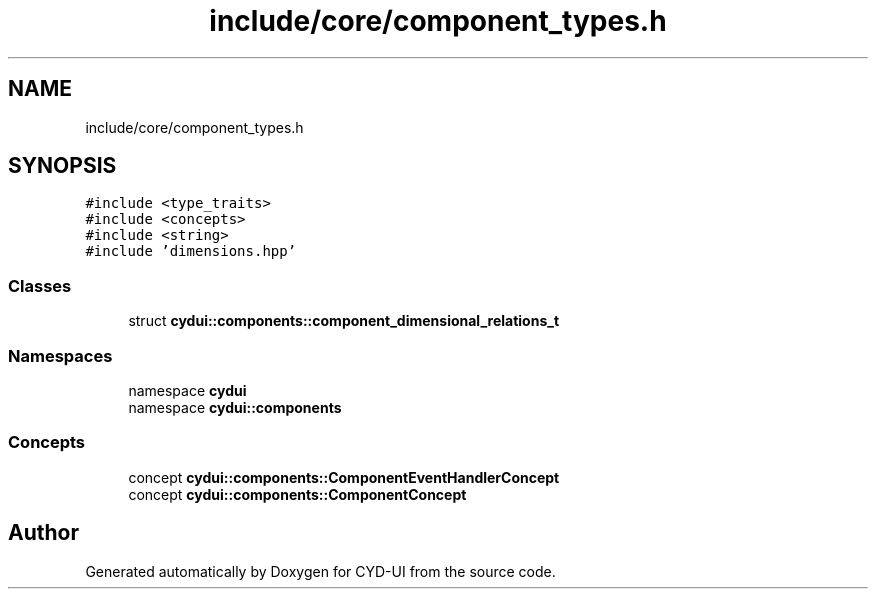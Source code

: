 .TH "include/core/component_types.h" 3 "CYD-UI" \" -*- nroff -*-
.ad l
.nh
.SH NAME
include/core/component_types.h
.SH SYNOPSIS
.br
.PP
\fC#include <type_traits>\fP
.br
\fC#include <concepts>\fP
.br
\fC#include <string>\fP
.br
\fC#include 'dimensions\&.hpp'\fP
.br

.SS "Classes"

.in +1c
.ti -1c
.RI "struct \fBcydui::components::component_dimensional_relations_t\fP"
.br
.in -1c
.SS "Namespaces"

.in +1c
.ti -1c
.RI "namespace \fBcydui\fP"
.br
.ti -1c
.RI "namespace \fBcydui::components\fP"
.br
.in -1c
.SS "Concepts"

.in +1c
.ti -1c
.RI "concept \fBcydui::components::ComponentEventHandlerConcept\fP"
.br
.ti -1c
.RI "concept \fBcydui::components::ComponentConcept\fP"
.br
.in -1c
.SH "Author"
.PP 
Generated automatically by Doxygen for CYD-UI from the source code\&.
